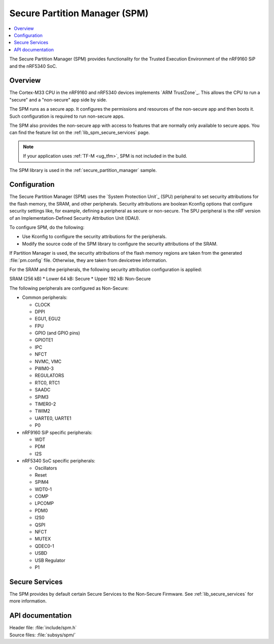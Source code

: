 .. _lib_spm:

Secure Partition Manager (SPM)
##############################

.. contents::
   :local:
   :depth: 2

The Secure Partition Manager (SPM) provides functionality for the Trusted Execution Environment of the nRF9160 SiP and the nRF5340 SoC.

Overview
********

The Cortex-M33 CPU in the nRF9160 and nRF5340 devices implements `ARM TrustZone`_.
This allows the CPU to run a "secure" and a "non-secure" app side by side.

The SPM runs as a secure app.
It configures the permissions and resources of the non-secure app and then boots it.
Such configuration is required to run non-secure apps.

The SPM also provides the non-secure app with access to features that are normally only available to secure apps.
You can find the feature list on the :ref:`lib_spm_secure_services` page.

.. note::
   If your application uses :ref:`TF-M <ug_tfm>`, SPM is not included in the build.

The SPM library is used in the :ref:`secure_partition_manager` sample.

.. _lib_spm_configuration:

Configuration
*************

The Secure Partition Manager (SPM) uses the `System Protection Unit`_ (SPU) peripheral to set security attributions for the flash memory, the SRAM, and other peripherals.
Security attributions are boolean Kconfig options that configure security settings like, for example, defining a peripheral as secure or non-secure.
The SPU peripheral is the nRF version of an Implementation-Defined Security Attribution Unit (IDAU).

To configure SPM, do the following:

* Use Kconfig to configure the security attributions for the peripherals.
* Modify the source code of the SPM library to configure the security attributions of the SRAM.

If Partition Manager is used, the security attributions of the flash memory regions are taken from the generated :file:`pm.config` file.
Otherwise, they are taken from devicetree information.

For the SRAM and the peripherals, the following security attribution configuration is applied:

SRAM (256 kB)
* Lower 64 kB: Secure
* Upper 192 kB: Non-Secure

The following peripherals are configured as Non-Secure:

* Common peripherals:

  * CLOCK
  * DPPI
  * EGU1, EGU2
  * FPU
  * GPIO (and GPIO pins)
  * GPIOTE1
  * IPC
  * NFCT
  * NVMC, VMC
  * PWM0-3
  * REGULATORS
  * RTC0, RTC1
  * SAADC
  * SPIM3
  * TIMER0-2
  * TWIM2
  * UARTE0, UARTE1
  * P0

* nRF9160 SiP specific peripherals:

  * WDT
  * PDM
  * I2S

* nRF5340 SoC specific peripherals:

  * Oscillators
  * Reset
  * SPIM4
  * WDT0-1
  * COMP
  * LPCOMP
  * PDM0
  * I2S0
  * QSPI
  * NFCT
  * MUTEX
  * QDEC0-1
  * USBD
  * USB Regulator
  * P1

.. _lib_spm_secure_services:

Secure Services
***************

The SPM provides by default certain Secure Services to the Non-Secure Firmware.
See :ref:`lib_secure_services` for more information.

API documentation
*****************

| Header file: :file:`include/spm.h`
| Source files: :file:`subsys/spm/`

.. doxygengroup:: secure_partition_manager
   :project: nrf
   :members:
